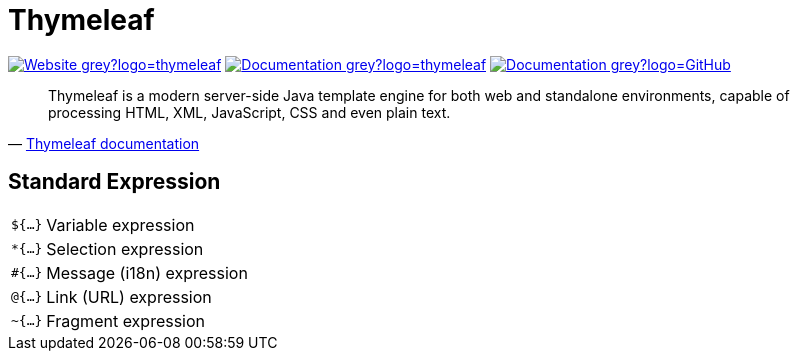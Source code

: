 = Thymeleaf
:icons: font
:source-language: java
:keywords: Thymeleaf, Java, Entity, HTML5, XHTML
:badge: https://shields.io/badge

image:{badge}/-Website-grey?logo=thymeleaf[link="https://www.thymeleaf.org"]
image:{badge}/-Documentation-grey?logo=thymeleaf[link="https://www.thymeleaf.org/documentation.html"]
image:{badge}/-Documentation-grey?logo=GitHub[link="https://github.com/thymeleaf/thymeleaf"]

[quote, 'https://www.thymeleaf.org/doc/tutorials/3.0/usingthymeleaf.html#introducing-thymeleaf[Thymeleaf documentation]']
____
Thymeleaf is a modern server-side Java template engine for both web and standalone environments, capable of processing HTML, XML, JavaScript, CSS and even plain text.
____

== Standard Expression

[horizontal]
`${...}`:: Variable expression
`*{...}`:: Selection expression
`#{...}`:: Message (i18n) expression
`@{...}`:: Link (URL) expression
`~{...}`:: Fragment expression
